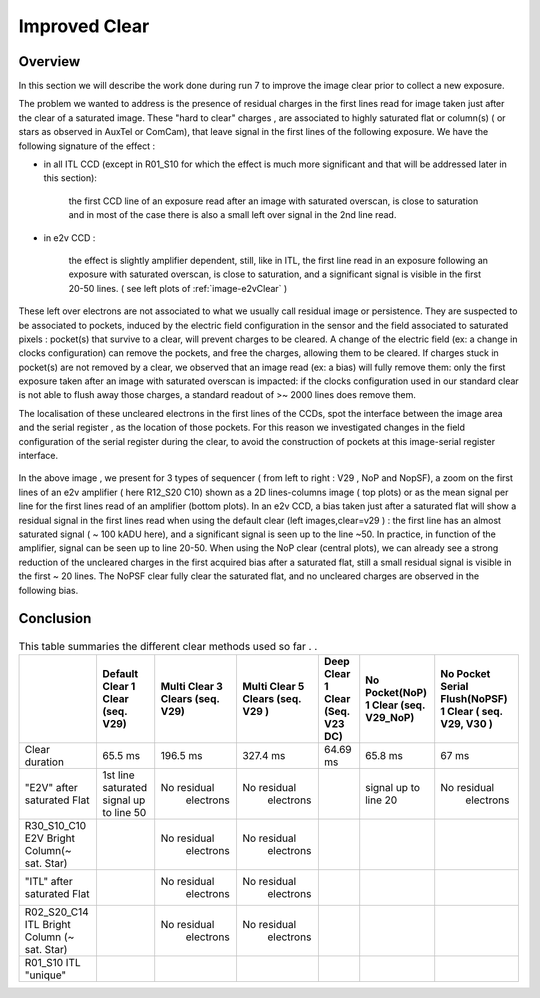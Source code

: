 Improved  Clear 
############################################


Overview
^^^^^^^^^^^^^

In this section we will describe the work done during run 7 to improve the image
clear prior to collect a new exposure.

The problem we wanted to address is the presence of residual charges in the
first lines read for image taken just after the clear of a saturated image.
These "hard to clear" charges , are associated to highly saturated
flat  or column(s) ( or stars as observed in AuxTel or ComCam), that leave signal in the
first lines of the following exposure. We have the following signature
of the effect : 

- in all ITL CCD (except in R01_S10 for which the effect is much more significant and that will be addressed later in this section):
  
    the first CCD line of an exposure read after an image with saturated overscan, is close to saturation and in most of the case there is also a small left over signal in the 2nd line read.
    
- in e2v CCD :
  
    the effect is slightly amplifier dependent, still, like in ITL, 
    the first line read in an exposure following an exposure with saturated overscan, is close to saturation, and a
    significant signal is visible in the first 20-50 lines. ( see left plots of :ref:`image-e2vClear` )


These left over electrons are not associated to what we usually
call residual image or persistence. They are suspected to be associated to pockets, induced by the
electric field configuration in the sensor and the field associated to
saturated pixels : pocket(s) that survive to a clear, will prevent charges to be cleared. 
A change of the electric field (ex: a change in clocks configuration) can remove the pockets, and free
the charges, allowing them to be cleared. If charges stuck in pocket(s) are not removed by a clear, we observed that an image read (ex: a bias) 
will fully remove them: only the first exposure taken after an image with saturated overscan is impacted: if the clocks configuration
used in our standard clear is not able to flush away those charges, a standard readout of >~ 2000 lines does remove them.   

The localisation of these uncleared electrons in the first lines of the
CCDs, spot the interface between the image area and the serial register , as the location of those pockets.
For this reason we investigated changes in the field configuration of
the serial register during the clear, to avoid the construction of
pockets at this image-serial register interface. 
  .. _image-e2vClear:
.. image::   /figures/plots_R12_S20_C15_E1880_bias_2024103000303.png
   :target:    ../figures/plots_R12_S20_C15_E1880_bias_2024103000303.png
   :alt: Figure showing the impact of the various type of clear on a bias taken after a saturated flat for an E2V sensor.


In the above image , we present for 3 types of sequencer ( from left to right : V29 , NoP and NopSF), a zoom on the first lines of an e2v amplifier ( here R12_S20 C10) shown as a 2D lines-columns image ( top
plots) or as the mean signal per line for the first lines read of an amplifier (bottom plots).
In an e2v CCD, a bias taken just after a saturated flat will show a residual signal in the first lines read when using the default clear (left images,clear=v29 ) : the first line has an almost saturated signal ( ~ 100 kADU here), and a
significant signal is seen up to the line ~50. In practice, in  function of the amplifier, signal can be seen up to line 20-50. When using the NoP clear (central plots), we can already see a strong reduction of the uncleared charges in the first acquired bias after a saturated flat, still a small residual signal is visible in the first ~ 20 lines. The NoPSF clear fully clear the saturated flat, and no uncleared charges are observed in the following bias.    


Conclusion
^^^^^^^^^^

 .. _table-SummaryClear:

.. table:: This table summaries the different clear methods used so
	   far . .
   
     +------------------------------------------+----------------------+------------------+----------------------+-----------------------+---------------------+---------------------------------+
     |                                          | Default Clear        | Multi Clear      | Multi Clear          | Deep Clear            | No Pocket(NoP)      |  No Pocket Serial Flush(NoPSF)  |
     |                                          | 1 Clear              | 3 Clears         | 5 Clears             | 1 Clear               | 1 Clear             |  1 Clear                        |
     |                                          | (seq. V29)           | (seq. V29)       | (seq. V29 )          | (Seq. V23 DC)         | (seq. V29_NoP)      |  ( seq.  V29, V30 )             |
     +==========================================+======================+==================+======================+=======================+=====================+=================================+
     | Clear duration                           | 65.5 ms              | 196.5 ms         | 327.4 ms             |   64.69 ms            |     65.8 ms         |   67 ms                         |
     +------------------------------------------+----------------------+------------------+----------------------+-----------------------+---------------------+---------------------------------+
     | "E2V" after saturated Flat               |1st line saturated    |No residual       |No residual           |                       |signal up to line 20 | No residual                     |
     |                                          |signal up to line 50  | electrons        | electrons            |                       |                     |  electrons                      |
     +------------------------------------------+----------------------+------------------+----------------------+-----------------------+---------------------+---------------------------------+
     | R30_S10_C10 E2V                          |                      |No residual       |No residual           |                       |                     |                                 |
     | Bright Column(~ sat. Star)               |                      | electrons        | electrons            |                       |                     |                                 |
     +------------------------------------------+----------------------+------------------+----------------------+-----------------------+---------------------+---------------------------------+
     | "ITL" after saturated Flat               |                      |No residual       |No residual           |                       |                     |                                 |
     |                                          |                      | electrons        | electrons            |                       |                     |                                 |
     +------------------------------------------+----------------------+------------------+----------------------+-----------------------+---------------------+---------------------------------+
     | R02_S20_C14 ITL                          |                      |No residual       |No residual           |                       |                     |                                 |
     | Bright Column (~ sat. Star)              |                      | electrons        | electrons            |                       |                     |                                 |
     +------------------------------------------+----------------------+------------------+----------------------+-----------------------+---------------------+---------------------------------+
     | R01_S10  ITL "unique"                    |                      |                  |                      |                       |                     |                                 |
     |                                          |                      |                  |                      |                       |                     |                                 |
     +------------------------------------------+----------------------+------------------+----------------------+-----------------------+---------------------+---------------------------------+

     


 
